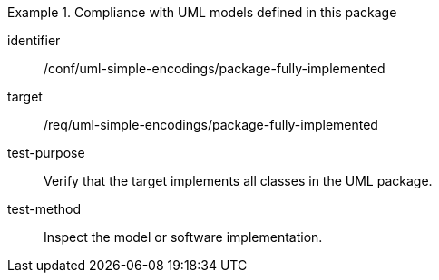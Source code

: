 [abstract_test]
.Compliance with UML models defined in this package
====
[%metadata]
identifier:: /conf/uml-simple-encodings/package-fully-implemented

target:: /req/uml-simple-encodings/package-fully-implemented

test-purpose:: Verify that the target implements all classes in the UML package.

test-method:: Inspect the model or software implementation.
====
